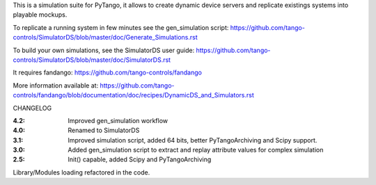 
This is a simulation suite for PyTango, it allows to create dynamic device servers and replicate existings systems into playable mockups.

To replicate a running system in few minutes see the gen_simulation script: https://github.com/tango-controls/SimulatorDS/blob/master/doc/Generate_Simulations.rst

To build your own simulations, see the SimulatorDS user guide: https://github.com/tango-controls/SimulatorDS/blob/master/doc/SimulatorDS.rst

It requires fandango: https://github.com/tango-controls/fandango

More information available at: https://github.com/tango-controls/fandango/blob/documentation/doc/recipes/DynamicDS_and_Simulators.rst



CHANGELOG

:4.2: Improved gen_simulation workflow

:4.0: Renamed to SimulatorDS

:3.1: Improved simulation script, added 64 bits, better PyTangoArchiving and Scipy support.

:3.0: Added gen_simulation script to extract and replay attribute values for complex simulation

:2.5: Init() capable, added Scipy and PyTangoArchiving
Library/Modules loading refactored in the code.


